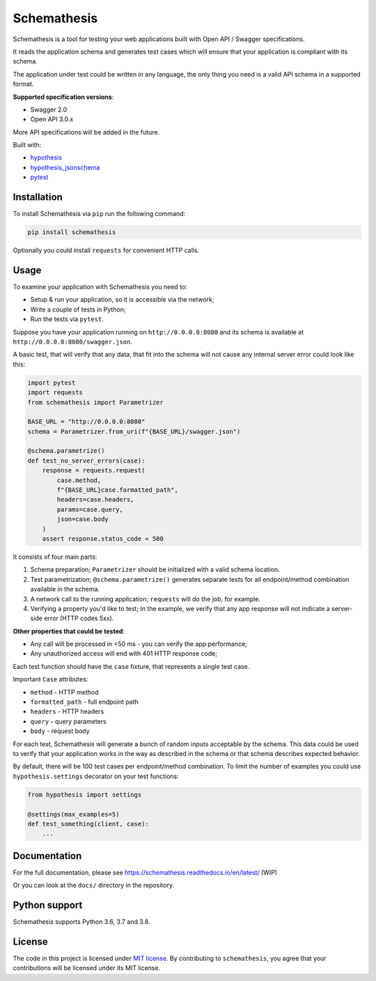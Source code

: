 Schemathesis
============

|Version| |Python versions| |License|

Schemathesis is a tool for testing your web applications built with Open API / Swagger specifications.

It reads the application schema and generates test cases which will ensure that your application is compliant with its schema.

The application under test could be written in any language, the only thing you need is a valid API schema in a supported format.

**Supported specification versions**:

- Swagger 2.0
- Open API 3.0.x

More API specifications will be added in the future.

Built with:

- `hypothesis`_

- `hypothesis_jsonschema`_

- `pytest`_

Installation
------------

To install Schemathesis via ``pip`` run the following command:

.. code:: bash

    pip install schemathesis

Optionally you could install ``requests`` for convenient HTTP calls.

Usage
-----

To examine your application with Schemathesis you need to:

- Setup & run your application, so it is accessible via the network;
- Write a couple of tests in Python;
- Run the tests via ``pytest``.

Suppose you have your application running on ``http://0.0.0.0:8080`` and its
schema is available at ``http://0.0.0.0:8080/swagger.json``.

A basic test, that will verify that any data, that fit into the schema will not cause any internal server error could
look like this:

.. code:: python

    import pytest
    import requests
    from schemathesis import Parametrizer

    BASE_URL = "http://0.0.0.0:8080"
    schema = Parametrizer.from_uri(f"{BASE_URL}/swagger.json")

    @schema.parametrize()
    def test_no_server_errors(case):
        response = requests.request(
            case.method,
            f"{BASE_URL}case.formatted_path",
            headers=case.headers,
            params=case.query,
            json=case.body
        )
        assert response.status_code < 500


It consists of four main parts:

1. Schema preparation; ``Parametrizer`` should be initialized with a valid schema location.

2. Test parametrization; ``@schema.parametrize()`` generates separate tests for all endpoint/method combination available in the schema.

3. A network call to the running application; ``requests`` will do the job, for example.

4. Verifying a property you'd like to test; In the example, we verify that any app response will not indicate a server-side error (HTTP codes 5xx).

**Other properties that could be tested**:

- Any call will be processed in <50 ms - you can verify the app performance;
- Any unauthorized access will end with 401 HTTP response code;

Each test function should have the ``case`` fixture, that represents a single test case.

Important ``Case`` attributes:

- ``method`` - HTTP method
- ``formatted_path`` - full endpoint path
- ``headers`` - HTTP headers
- ``query`` - query parameters
- ``body`` - request body

For each test, Schemathesis will generate a bunch of random inputs acceptable by the schema.
This data could be used to verify that your application works in the way as described in the schema or that schema describes expected behavior.

By default, there will be 100 test cases per endpoint/method combination.
To limit the number of examples you could use ``hypothesis.settings`` decorator on your test functions:

.. code:: python

    from hypothesis import settings

    @settings(max_examples=5)
    def test_something(client, case):
        ...

Documentation
-------------

For the full documentation, please see https://schemathesis.readthedocs.io/en/latest/ (WIP)

Or you can look at the ``docs/`` directory in the repository.

Python support
--------------

Schemathesis supports Python 3.6, 3.7 and 3.8.

License
-------

The code in this project is licensed under `MIT license`_.
By contributing to ``schemathesis``, you agree that your contributions
will be licensed under its MIT license.

.. |Version| image:: https://img.shields.io/pypi/v/schemathesis.svg
   :target: https://pypi.org/project/schemathesis/
.. |Python versions| image:: https://img.shields.io/pypi/pyversions/schemathesis.svg
   :target: https://pypi.org/project/schemathesis/
.. |License| image:: https://img.shields.io/pypi/l/schemathesis.svg
   :target: https://opensource.org/licenses/MIT

.. _hypothesis: https://hypothesis.works/
.. _hypothesis_jsonschema: https://github.com/Zac-HD/hypothesis-jsonschema
.. _pytest: http://pytest.org/en/latest/
.. _MIT license: https://opensource.org/licenses/MIT
